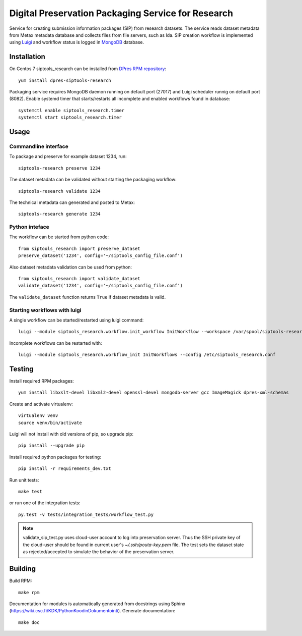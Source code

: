 Digital Preservation Packaging Service for Research
===================================================
Service for creating submission information packages (SIP) from research datasets.
The service reads dataset metadata from Metax metadata database and collects files from file servers, such as Ida.
SIP creation workflow is implemented using `Luigi <https://luigi.readthedocs.io>`_ and workflow status is logged in `MongoDB <https://www.mongodb.com/>`_ database.

Installation
------------
On Centos 7 siptools_research can be installed from `DPres RPM repository <https://dpres-rpms.csc.fi/>`_::

   yum install dpres-siptools-research

Packaging service requires MongoDB daemon running on default port (27017) and Luigi scheduler runnig on default port (8082).
Enable systemd timer that starts/restarts all incomplete and enabled workflows found in database::

   systemctl enable siptools_research.timer
   systemctl start siptools_research.timer


Usage
-----
Commandline interface
^^^^^^^^^^^^^^^^^^^^^
To package and preserve for example dataset 1234, run::

   siptools-research preserve 1234

The dataset metadata can be validated without starting the packaging workflow::

   siptools-research validate 1234

The technical metadata can generated and posted to Metax::

   siptools-research generate 1234

Python inteface
^^^^^^^^^^^^^^^
The workflow can be started from python code::

   from siptools_research import preserve_dataset
   preserve_dataset('1234', config='~/siptools_config_file.conf')

Also dataset metadata validation can be used from python::

   from siptools_research import validate_dataset
   validate_dataset('1234', config='~/siptools_config_file.conf')

The ``validate_dataset`` function returns ``True`` if dataset metadata is valid.

Starting workflows with luigi
^^^^^^^^^^^^^^^^^^^^^^^^^^^^^
A single workflow can be started/restarted using luigi command::

   luigi --module siptools_research.workflow.init_workflow InitWorkflow --workspace /var/spool/siptools-research/testworkspace_1234 --dataset-id 1234 --config /etc/siptools_research.conf

Incomplete workflows can be restarted with::

   luigi --module siptools_research.workflow_init InitWorkflows --config /etc/siptools_research.conf


Testing
-------
Install required RPM packages::

   yum install libxslt-devel libxml2-devel openssl-devel mongodb-server gcc ImageMagick dpres-xml-schemas

Create and activate virtualenv::

   virtualenv venv
   source venv/bin/activate

Luigi will not install with old versions of pip, so upgrade pip::

   pip install --upgrade pip

Install required python packages for testing::

   pip install -r requirements_dev.txt

Run unit tests::

   make test

or run one of the integration tests::

   py.test -v tests/integration_tests/workflow_test.py

.. Note ::
    validate_sip_test.py uses cloud-user account to log into preservation
    server. Thus the SSH private key of the cloud-user should be found in
    current user's `~/.ssh/pouta-key.pem` file. The test sets the dataset state
    as rejected/accepted to simulate the behavior of the preservation server.


Building
--------
Build RPM::

   make rpm

Documentation for modules is automatically generated from docstrings using Sphinx (`https://wiki.csc.fi/KDK/PythonKoodinDokumentointi <https://wiki.csc.fi/KDK/PythonKoodinDokumentointi>`_). Generate documentation::

   make doc
